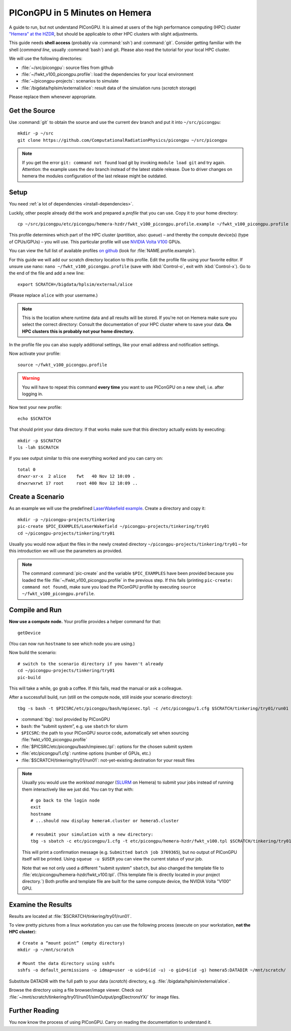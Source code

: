 .. _hemeraIn5min:

PIConGPU in 5 Minutes on Hemera
===============================

A guide to run, but not understand PIConGPU.
It is aimed at users of the high performance computing (HPC) cluster `"Hemera" at the HZDR <https://www.hzdr.de/db/Cms?pOid=12231&pNid=852>`_,
but should be applicable to other HPC clusters with slight adjustments.

This guide needs **shell access** (probably via :command:`ssh`) and :command:`git`.
Consider getting familiar with the shell (*command line*, usually :command:`bash`) and git.
Please also read the tutorial for your local HPC cluster.

.. seealso::
   resources for the command line (bash)
     `a tutorial <http://www.bu.edu/tech/files/2018/05/2018-Summer-Tutorial-Intro-to-Linux.pdf>`_ |
     `another tutorial <https://cscar.research.umich.edu/wp-content/uploads/sites/5/2016/09/Intro-to-Command-Line.pdf>`_ |
     `scripting by examples <https://learnxinyminutes.com/docs/bash/>`_

   resources for git
     `official tutorial <https://git-scm.com/docs/gittutorial>`_ (also available as man page :manpage:`gittutorial(7)`) |
     `w3school tutorial <https://www.w3schools.com/git/default.asp>`_ |
     `brief introduction <https://learnxinyminutes.com/docs/git/>`_ |
     `cheatsheet (by github) <https://training.github.com/downloads/github-git-cheat-sheet.pdf>`_

   Hemera at HZDR
     `official website <https://www.hzdr.de/db/Cms?pOid=12231&pNid=852>`_ |
     `presentation <https://www.hzdr.de/db/Cms?pOid=61949>`_
     internal links:
     `wiki <https://fwcc.pages.hzdr.de/infohub/hpc/hemera.html>`_ |
     `storage layout <https://fwcc.pages.hzdr.de/infohub/hpc/storage.html>`_
  
We will use the following directories:

- :file:`~/src/picongpu`: source files from github
- :file:`~/fwkt_v100_picongpu.profile`: load the dependencies for your local environment
- :file:`~/picongpu-projects`: scenarios to simulate
- :file:`/bigdata/hplsim/external/alice`: result data of the simulation runs (*scratch* storage)

Please replace them whenever appropriate.

Get the Source
--------------

Use :command:`git` to obtain the source and use the current ``dev`` branch and put it into ``~/src/picongpu``::

  mkdir -p ~/src
  git clone https://github.com/ComputationalRadiationPhysics/picongpu ~/src/picongpu

.. note::
   If you get the error ``git: command not found`` load git by invoking ``module load git`` and try again.
   Attention: the example uses the ``dev`` branch instead of the latest stable release.
   Due to driver changes on hemera the modules configuration of the last release might be outdated.

Setup
-----

You need :ref:`a lot of dependencies <install-dependencies>`.

Luckily, other people already did the work and prepared a *profile* that you can use.
Copy it to your home directory::

  cp ~/src/picongpu/etc/picongpu/hemera-hzdr/fwkt_v100_picongpu.profile.example ~/fwkt_v100_picongpu.profile

This profile determines which part of the HPC cluster (*partition*, also: *queue*) – and thereby the compute device(s) (type of CPUs/GPUs) – you will use.
This particular profile will use `NVIDIA Volta V100 <https://www.nvidia.com/en-us/data-center/v100/>`_ GPUs.

You can view the full list of available profiles `on github <https://github.com/ComputationalRadiationPhysics/picongpu/tree/dev/etc/picongpu>`_ (look for :file:`NAME.profile.example`).

For this guide we will add our scratch directory location to this profile.
Edit the profile file using your favorite editor.
If unsure use nano: ``nano ~/fwkt_v100_picongpu.profile`` (save with :kbd:`Control-o`, exit with :kbd:`Control-x`).
Go to the end of the file and add a new line::

  export SCRATCH=/bigdata/hplsim/external/alice

(Please replace ``alice`` with your username.)

.. note::
    This is the location where runtime data and all results will be stored.
    If you're not on Hemera make sure you select the correct directory:
    Consult the documentation of your HPC cluster where to save your data.
    **On HPC clusters this is probably not your home directory.**

In the profile file you can also supply additional settings, like your email address and notification settings.

Now activate your profile::

  source ~/fwkt_v100_picongpu.profile

.. warning::
   You will have to repeat this command **every time** you want to use PIConGPU on a new shell, i.e. after logging in.

Now test your new profile::

  echo $SCRATCH

That should print your data directory.
If that works make sure that this directory actually exists by executing::

  mkdir -p $SCRATCH
  ls -lah $SCRATCH

If you see output similar to this one everything worked and you can carry on::

  total 0
  drwxr-xr-x  2 alice    fwt   40 Nov 12 10:09 .
  drwxrwxrwt 17 root     root 400 Nov 12 10:09 ..

Create a Scenario
-----------------

As an example we will use the predefined `LaserWakefield example <https://github.com/ComputationalRadiationPhysics/picongpu/tree/dev/share/picongpu/examples/LaserWakefield>`_.
Create a directory and copy it::

  mkdir -p ~/picongpu-projects/tinkering
  pic-create $PIC_EXAMPLES/LaserWakefield ~/picongpu-projects/tinkering/try01
  cd ~/picongpu-projects/tinkering/try01

Usually you would now adjust the files in the newly created directory ``~/picongpu-projects/tinkering/try01`` – for this introduction we will use the parameters as provided.

.. note::
   The command :command:`pic-create` and the variable ``$PIC_EXAMPLES`` have been provided because you loaded the file :file:`~/fwkt_v100_picongpu.profile` in the previous step.
   If this fails (printing ``pic-create: command not found``), make sure you load the PIConGPU profile by executing ``source ~/fwkt_v100_picongpu.profile``.

Compile and Run
---------------

**Now use a compute node.**
Your profile provides a helper command for that::

  getDevice

(You can now run ``hostname`` to see which node you are using.)

Now build the scenario::

  # switch to the scenario directory if you haven't already
  cd ~/picongpu-projects/tinkering/try01
  pic-build

This will take a while, go grab a coffee.
If this fails, read the manual or ask a colleague.

After a successfull build, run (still on the compute node, still inside your scenario directory)::

  tbg -s bash -t $PICSRC/etc/picongpu/bash/mpiexec.tpl -c /etc/picongpu/1.cfg $SCRATCH/tinkering/try01/run01

- :command:`tbg`: tool provided by PIConGPU
- ``bash``: the “submit system”, e.g. use ``sbatch`` for slurm
- ``$PICSRC``: the path to your PIConGPU source code, automatically set when sourcing :file:`fwkt_v100_picongpu.profile`
- :file:`$PICSRC/etc/picongpu/bash/mpiexec.tpl`: options for the chosen submit system
- :file:`etc/picongpu/1.cfg`: runtime options (number of GPUs, etc.)
- :file:`$SCRATCH/tinkering/try01/run01`: not-yet-existing destination for your result files

.. note::
   Usually you would use the *workload manager* (`SLURM <https://slurm.schedmd.com/>`_ on Hemera) to submit your jobs
   instead of running them interactively like we just did.
   You can try that with::

     # go back to the login node
     exit
     hostname
     # ...should now display hemera4.cluster or hemera5.cluster

     # resubmit your simulation with a new directory:
     tbg -s sbatch -c etc/picongpu/1.cfg -t etc/picongpu/hemera-hzdr/fwkt_v100.tpl $SCRATCH/tinkering/try01/run02

   This will print a confirmation message (e.g. ``Submitted batch job 3769365``),
   but no output of PIConGPU itself will be printed.
   Using ``squeue -u $USER`` you can view the current status of your job.

   Note that we not only used a different "submit system" ``sbatch``,
   but also changed the template file to :file:`etc/picongpu/hemera-hzdr/fwkt_v100.tpl`.
   (This template file is directly located in your project directory.`)
   Both profile and template file are built for the same compute device, the NVIDIA Volta "V100" GPU.
   

Examine the Results
-------------------

Results are located at :file:`$SCRATCH/tinkering/try01/run01`.

To view pretty pictures from a linux workstation you can use the following process (execute on your workstation, **not the HPC cluster**)::

  # Create a “mount point” (empty directory)
  mkdir -p ~/mnt/scratch

  # Mount the data directory using sshfs
  sshfs -o default_permissions -o idmap=user -o uid=$(id -u) -o gid=$(id -g) hemera5:DATADIR ~/mnt/scratch/

Substitute DATADIR with the full path to your data (*scratch*) directory, e.g. :file:`/bigdata/hplsim/external/alice`.

Browse the directory using a file browser/image viewer.
Check out :file:`~/mnt/scratch/tinkering/try01/run01/simOutput/pngElectronsYX/` for image files.

Further Reading
---------------

You now know the process of using PIConGPU.
Carry on reading the documentation to understand it.
